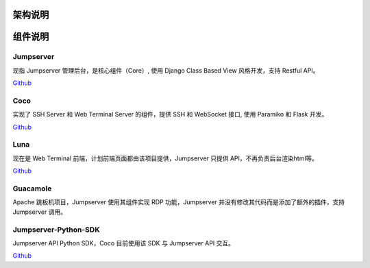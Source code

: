 架构说明
=================

.. image:: _static/img/structure.png
    :alt: 组件架构图


组件说明
=================

Jumpserver
`````````````
现指 Jumpserver 管理后台，是核心组件（Core）, 使用 Django Class Based View 风格开发，支持 Restful API。

`Github <https://github.com/jumpserver/jumpserver.git>`_


Coco
````````
实现了 SSH Server 和 Web Terminal Server 的组件，提供 SSH 和 WebSocket 接口, 使用 Paramiko 和 Flask 开发。


`Github <https://github.com/jumpserver/coco.git>`__


Luna
````````
现在是 Web Terminal 前端，计划前端页面都由该项目提供，Jumpserver 只提供 API，不再负责后台渲染html等。

`Github <https://github.com/jumpserver/luna.git>`__


Guacamole
```````````
Apache 跳板机项目，Jumpserver 使用其组件实现 RDP 功能，Jumpserver 并没有修改其代码而是添加了额外的插件，支持 Jumpserver 调用。


Jumpserver-Python-SDK
```````````````````````
Jumpserver API Python SDK，Coco 目前使用该 SDK 与 Jumpserver API 交互。

`Github <https://github.com/jumpserver/jumpserver-python-sdk.git>`__



